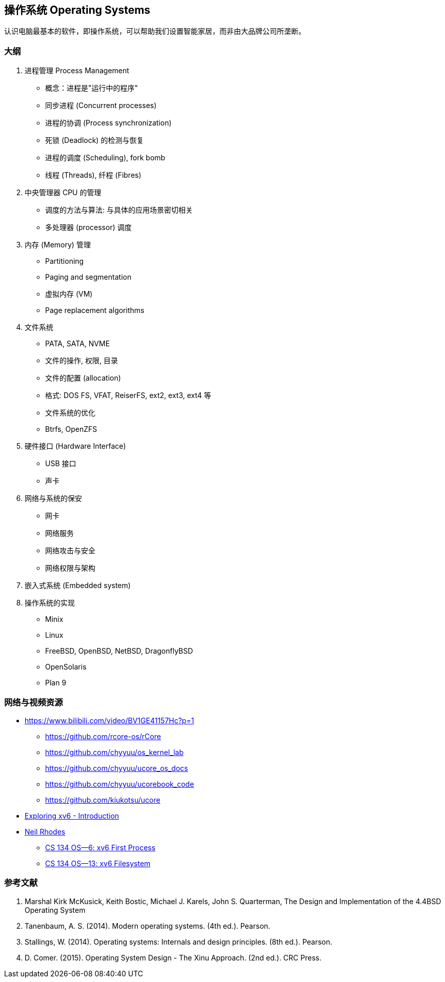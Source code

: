 == 操作系统 Operating Systems

认识电脑最基本的软件，即操作系统，可以帮助我们设置智能家居，而非由大品牌公司所垄断。

=== 大纲

1. 进程管理 Process Management
* 概念：进程是"运行中的程序"
* 同步进程 (Concurrent processes)
* 进程的协调 (Process synchronization)
* 死锁 (Deadlock) 的检测与恢复
* 进程的调度 (Scheduling), fork bomb
* 线程 (Threads), 纤程 (Fibres)

2. 中央管理器 CPU 的管理
* 调度的方法与算法: 与具体的应用场景密切相关
* 多处理器 (processor) 调度

3. 内存 (Memory) 管理
* Partitioning
* Paging and segmentation
* 虚拟内存 (VM)
* Page replacement algorithms

4. 文件系统
* PATA, SATA, NVME
* 文件的操作, 权限, 目录
* 文件的配置 (allocation)
* 格式: DOS FS, VFAT, ReiserFS, ext2, ext3, ext4 等
* 文件系统的优化
* Btrfs, OpenZFS

5. 硬件接口 (Hardware Interface)
* USB 接口
* 声卡

6. 网络与系统的保安
* 网卡
* 网络服务
* 网络攻击与安全
* 网络权限与架构

7. 嵌入式系统 (Embedded system)

8. 操作系统的实现
* Minix
* Linux
* FreeBSD, OpenBSD, NetBSD, DragonflyBSD
* OpenSolaris
* Plan 9


=== 网络与视频资源

* https://www.bilibili.com/video/BV1GE41157Hc?p=1
** https://github.com/rcore-os/rCore
** https://github.com/chyyuu/os_kernel_lab
** https://github.com/chyyuu/ucore_os_docs
** https://github.com/chyyuu/ucorebook_code
** https://github.com/kiukotsu/ucore

* https://www.youtube.com/watch?v=ktkAlbcoz7o[Exploring xv6 - Introduction]
* https://www.youtube.com/channel/UCLH1aUiStr9_1PsgQJPHSFw[Neil Rhodes]
** https://www.youtube.com/watch?v=RxpIyP6C-gg[CS 134 OS—6: xv6 First Process]
** https://www.youtube.com/watch?v=S1158OShz44[CS 134 OS—13: xv6 Filesystem]


=== 参考文献

. Marshal Kirk McKusick, Keith Bostic, Michael J. Karels, John S. Quarterman,
The Design and Implementation of the 4.4BSD Operating System
. Tanenbaum, A. S. (2014). Modern operating systems. (4th ed.). Pearson.
. Stallings, W. (2014). Operating systems: Internals and design principles. (8th ed.). Pearson.
. D. Comer. (2015). Operating System Design - The Xinu Approach. (2nd ed.). CRC Press.


